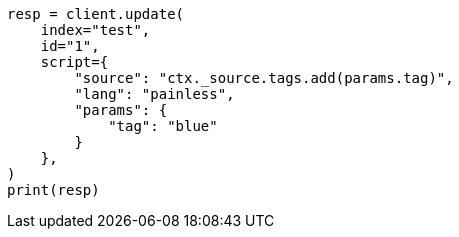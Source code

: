 // This file is autogenerated, DO NOT EDIT
// docs/update.asciidoc:135

[source, python]
----
resp = client.update(
    index="test",
    id="1",
    script={
        "source": "ctx._source.tags.add(params.tag)",
        "lang": "painless",
        "params": {
            "tag": "blue"
        }
    },
)
print(resp)
----

